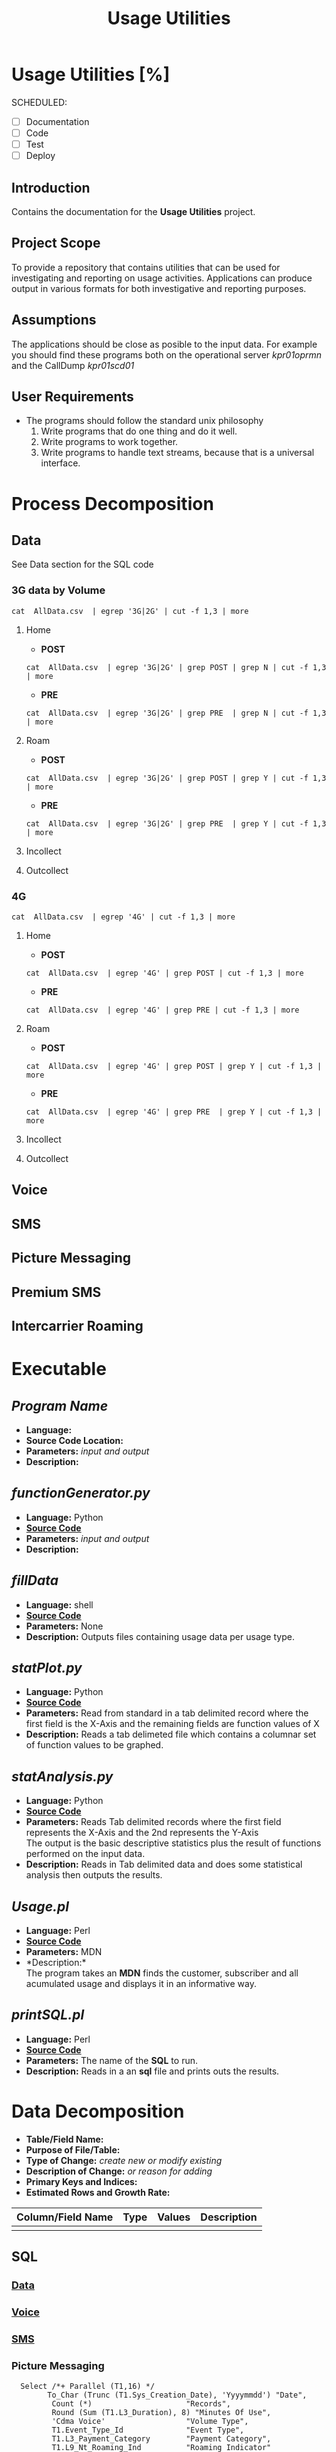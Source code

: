 #+STARTUP: overview
#+OPTIONS: d:nil
#+OPTIONS: toc:nil
#+TAGS: Presentation(p)  noexport(n) Documentation(d) taskjuggler_project(t) taskjuggler_resource(r) 
#+DRAWERS: PICTURE CLOSET 
#+PROPERTY: allocate_ALL dev doc test
#+COLUMNS: %30ITEM(Task) %Effort %allocate %BLOCKER %ORDERED
#+STARTUP: hidestars hideblocks 
#+LaTeX_CLASS_OPTIONS: [12pt,twoside]
#+LATEX_HEADER: \usepackage{lscape} 
#+LATEX_HEADER: \usepackage{fancyhdr} 
#+LATEX_HEADER: \usepackage{multirow}
#+LATEX_HEADER: \usepackage{multicol}
#+BEGIN_LaTeX
\pagenumbering{}
#+END_LaTeX 
#+TITLE: Usage Utilities
#+BEGIN_LaTeX
\newpage
\clearpage
%\addtolength{\oddsidemargin}{-.25in}
\addtolength{\oddsidemargin}{-.5in}
\addtolength{\evensidemargin}{-01.25in}
\addtolength{\textwidth}{1.4in}
\addtolength{\topmargin}{-1.25in}
\addtolength{\textheight}{2.45in}
\setcounter{tocdepth}{3}
\vspace*{1cm} 
% \newpage
\pagenumbering{roman}
\setcounter{tocdepth}{3}
\pagestyle{fancy}
\fancyhf[ROF,LEF]{\bf\thepage}
\fancyhf[C]{}
#+END_LaTeX
#+TOC: headlines 2
#+BEGIN_LaTeX
\newpage
\pagenumbering{arabic}
#+END_LaTeX
:CLOSET:
: Hours #+PROPERTY: Effort_ALL 0.125 0.25 0.375 0.50 0.625 .75  0.875 1
: Days  #+PROPERTY: Effort_ALL 1.00 2.00 3.00 4.00 5.00 6.00 7.00 8.00 9.00
: weeks #+PROPERTY: Effort_ALL 5.00 10.00 15.00 20.00 25.00 30.00 35.00 40.00 45.00
 : Add a Picture
 :   #+ATTR_LaTeX: width=13cm
 :   [[file:example_picture.png]]

 : New Page
 : \newpage
:END:
* Usage Utilities [%]
  SCHEDULED:
  - [ ] Documentation
  - [ ] Code
  - [ ] Test 
  - [ ] Deploy
** Introduction
   Contains the documentation for the *Usage Utilities* project.
** Project Scope
   To provide a repository that contains utilities that can be used for investigating and reporting on usage activities.
   Applications can produce output in various formats for both investigative and reporting purposes.
** Assumptions
   The applications should be close as posible to the input data. For example you should find these programs both on the operational server /kpr01oprmn/ and the CallDump /kpr01scd01/
** User Requirements
   - The programs should follow the standard unix philosophy
     1. Write programs that do one thing and do it well.
     2. Write programs to work together.
     3. Write programs to handle text streams, because that is a universal interface.

* Process Decomposition
** Data
   See Data section for the SQL code
*** 3G data by Volume
       : cat  AllData.csv  | egrep '3G|2G' | cut -f 1,3 | more
**** Home
       - *POST*  
       : cat  AllData.csv  | egrep '3G|2G' | grep POST | grep N | cut -f 1,3 | more
       - *PRE*
       : cat  AllData.csv  | egrep '3G|2G' | grep PRE  | grep N | cut -f 1,3 | more

**** Roam
       - *POST*  
       : cat  AllData.csv  | egrep '3G|2G' | grep POST | grep Y | cut -f 1,3 | more
       - *PRE*
       : cat  AllData.csv  | egrep '3G|2G' | grep PRE  | grep Y | cut -f 1,3 | more
**** Incollect
**** Outcollect
*** 4G
       : cat  AllData.csv  | egrep '4G' | cut -f 1,3 | more
**** Home
       - *POST*  
       : cat  AllData.csv  | egrep '4G' | grep POST | cut -f 1,3 | more
       - *PRE*
       : cat  AllData.csv  | egrep '4G' | grep PRE | cut -f 1,3 | more
**** Roam
       - *POST*  
       : cat  AllData.csv  | egrep '4G' | grep POST | grep Y | cut -f 1,3 | more
       - *PRE*
       : cat  AllData.csv  | egrep '4G' | grep PRE  | grep Y | cut -f 1,3 | more
**** Incollect
**** Outcollect
** Voice
** SMS
** Picture Messaging
** Premium SMS
** Intercarrier Roaming

* Executable
** /Program Name/
    - *Language:*
    - *Source Code Location:*
    - *Parameters:* /input and output/
    - *Description:*

** /functionGenerator.py/
    - *Language:* Python
    - [[file:~/workspace/usageUtlities/src/function_generator.py][*Source Code*]]
    - *Parameters:* /input and output/
    - *Description:*

** /fillData/
    - *Language:* shell
    - [[file:~/workspace/usageUtlities/bin/fillData][*Source Code*]]
    - *Parameters:* None
    - *Description:* Outputs files containing usage data per usage type.

** /statPlot.py/
    - *Language:* Python
    - [[file:~/workspace/usageUtlities/src/statPlot.py][*Source Code*]]
    - *Parameters:* Read from standard in a tab delimited record where the first field is the X-Axis and the remaining fields are function values of X
    - *Description:* Reads a tab delimeted file which contains a columnar set of function values to be graphed.

** /statAnalysis.py/
    - *Language:* Python
    - [[file:~/workspace/usageUtlities/src/analysis.py][*Source Code*]]
    - *Parameters:* Reads Tab delimited records where the first field represents the X-Axis and the 2nd represents the Y-Axis\\
                    The output is the basic descriptive statistics plus the result of functions performed on the input data.
    - *Description:* Reads in Tab delimited data and does some statistical analysis then outputs the results. 

** /Usage.pl/
    - *Language:* Perl
    - [[file:~/workspace/usageUtlities/src/usage_finder.pl][*Source Code*]]
    - *Parameters:* MDN
    - *Description:*\\
      The program takes an *MDN* finds the customer, subscriber and all acumulated usage and displays it in an informative way.

** /printSQL.pl/
    - *Language:* Perl
    - [[file:~/workspace/usageUtlities/src/printSQL.pl][*Source Code*]]
    - *Parameters:* The name of the *SQL* to run.
    - *Description:* Reads in a an *sql* file and prints outs the results.

* Data Decomposition
   - *Table/Field Name:*
   - *Purpose of File/Table:*
   - *Type of Change:* /create new or modify existing/
   - *Description of Change:* /or reason for adding/
   - *Primary Keys and Indices:*
   - *Estimated Rows and Growth Rate:*
|-------------------+------+--------+-------------|
| Column/Field Name | Type | Values | Description |
|-------------------+------+--------+-------------|
|                   |      |        |             |
|-------------------+------+--------+-------------|

** SQL
*** [[file:~/workspace/usageUtlities/lib/data.sql][Data]]
*** [[file:~/workspace/usageUtlities/lib/voice.sql][Voice]]
*** [[file:~/workspace/usageUtlities/lib/sms.sql][SMS]] 
*** Picture Messaging
   :   Select /*+ Parallel (T1,16) */
   :         To_Char (Trunc (T1.Sys_Creation_Date), 'Yyyymmdd') "Date",
   :          Count (*)                     "Records",
   :          Round (Sum (T1.L3_Duration), 8) "Minutes Of Use",
   :          'Cdma Voice'                  "Volume Type",
   :          T1.Event_Type_Id              "Event Type",
   :          T1.L3_Payment_Category        "Payment Category",
   :          T1.L9_Nt_Roaming_Ind          "Roaming Indicator"
   :     From Ape1_Rated_Event T1
   :    Where     Trunc (T1.Sys_Creation_Date) Between Trunc (Sysdate - 90)
   :                                               And Trunc (Sysdate - 1)
   :          And Event_Type_Id = 60
   : Group By To_Char (Trunc (T1.Sys_Creation_Date), 'Yyyymmdd'),
   :          T1.L9_Volume_Type,
   :          T1.Event_Type_Id,
   :          T1.L3_Payment_Category,
   :          T1.L9_Nt_Roaming_Ind
   : Order By To_Char (Trunc (T1.Sys_Creation_Date), 'Yyyymmdd'),
   :          T1.L9_Volume_Type,
   :          T1.Event_Type_Id,
   :          T1.L3_Payment_Category,
   :          T1.L9_Nt_Roaming_Ind Asc
* Infrastructure Considerations
  These programs are designed to run on a LINUX environment.
* Testing Approach
  Test each program individually.
* Implementation Considerations
  See *Infrastructure Considerations*.
* Task List [66%]
  - [0%] Create Initial SQL
    - [ ] Fix voice to show VoLTE
    - [ ] Run fillAllData in production on o_ebiap1 on kpr01oprmn.
  - [100%] statAnalysis.py
    - [X] Add options to produce different types of reports
    - [X] Create another program to handle the function table generator.
  - [X] Write plot program
  - [-] Come up with other SQL for other types [66%]
    - [X] Voice
    - [X] Data
    - [X] SMS
    - [X] Picture Messaging
    - [ ] Premium SMS
    - [ ] Intercarrier Roaming
  - [X] Analyze Analyse [100%]
    - [X] Write out describe statistics in analyse.py
    - [X] Save Header
    - [X] print out fences
    - [X] Move each function to it's own sub routine
    - [X] output only one function at a time
      - [X] Pass command line arguments
